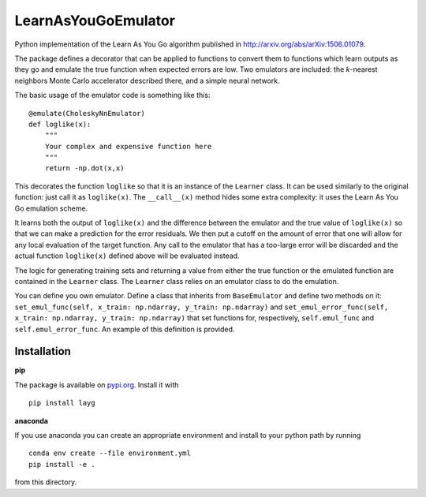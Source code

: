 LearnAsYouGoEmulator
====================

Python implementation of the Learn As You Go algorithm published in http://arxiv.org/abs/arXiv:1506.01079.

.. image:: https://zenodo.org/badge/240627897.svg
   :target: https://zenodo.org/badge/latestdoi/240627897

.. image:: https://github.com/auckland-cosmo/LearnAsYouGoEmulator/workflows/pytest/badge.svg

.. image:: https://github.com/auckland-cosmo/LearnAsYouGoEmulator/workflows/doc/badge.svg

.. image:: https://github.com/auckland-cosmo/LearnAsYouGoEmulator/workflows/lints/badge.svg



The package defines a decorator that can be applied to functions to convert them to functions which learn outputs as they go and emulate the true function when expected errors are low.
Two emulators are included: the `k`-nearest neighbors Monte Carlo accelerator described there, and a simple neural network.

The basic usage of the emulator code is something like this::

    @emulate(CholeskyNnEmulator)
    def loglike(x):
        """
        Your complex and expensive function here
        """
        return -np.dot(x,x)

This decorates the function ``loglike`` so that it is an instance of the ``Learner`` class.
It can be used similarly to the original function: just call it as ``loglike(x)``.
The ``__call__(x)`` method hides some extra complexity: it uses the Learn As You Go emulation scheme.

It learns both the output of ``loglike(x)`` and the difference between the emulator and the true value of ``loglike(x)`` so that we can make a prediction for the error residuals.
We then put a cutoff on the amount of error that one will allow for any local evaluation of the target function.
Any call to the emulator that has a too-large error will be discarded and the actual function ``loglike(x)`` defined above will be evaluated instead.

The logic for generating training sets and returning a value from either the true function or the emulated function are contained in the ``Learner`` class.
The ``Learner`` class relies on an emulator class to do the emulation.

You can define you own emulator.
Define a class that inherits from ``BaseEmulator`` and define two methods on it: ``set_emul_func(self, x_train: np.ndarray, y_train: np.ndarray)`` and ``set_emul_error_func(self, x_train: np.ndarray, y_train: np.ndarray)`` that set functions for, respectively, ``self.emul_func`` and ``self.emul_error_func``.
An example of this definition is provided.


Installation
------------

**pip**

The package is available on pypi.org_.
Install it with ::

    pip install layg

**anaconda**

If you use anaconda you can create an appropriate environment and install to your python path by running ::

    conda env create --file environment.yml
    pip install -e .

from this directory.

.. _pypi.org: https://pypi.org/project/layg/
